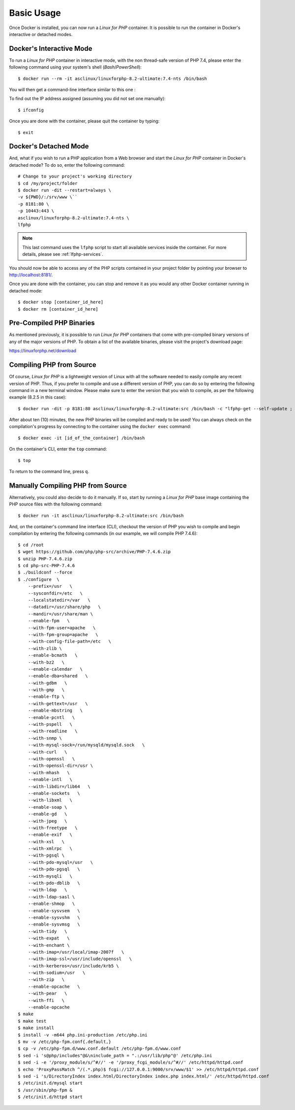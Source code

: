 .. _BasicUsageAnchor:

Basic Usage
===========

Once Docker is installed, you can now run a *Linux for PHP* container. It is possible to run the container in
Docker's interactive or detached modes.

.. index:: Mode - interactive

Docker's Interactive Mode
-------------------------

To run a *Linux for PHP* container in interactive mode, with the non thread-safe version of PHP 7.4, please
enter the following command using your system's shell (*Bash*/*PowerShell*)::

    $ docker run --rm -it asclinux/linuxforphp-8.2-ultimate:7.4-nts /bin/bash

You will then get a command-line interface similar to this one :

.. image:: /images/basic_usage01.png

To find out the IP address assigned (assuming you did not set one manually)::

    $ ifconfig

Once you are done with the container, please quit the container by typing::

    $ exit

.. index:: Mode - detached

Docker's Detached Mode
----------------------

And, what if you wish to run a PHP application from a Web browser and start the *Linux for PHP* container in
Docker's detached mode? To do so, enter the following command::

    # Change to your project's working directory
    $ cd /my/project/folder
    $ docker run -dit --restart=always \
    -v ${PWD}/:/srv/www \``
    -p 8181:80 \
    -p 10443:443 \
    asclinux/linuxforphp-8.2-ultimate:7.4-nts \
    lfphp

.. note:: This last command uses the ``lfphp`` script to start all available services inside the container. For more details, please see :ref:`lfphp-services`.

You should now be able to access any of the PHP scripts contained in your project folder by pointing your browser to `<http://localhost:8181/>`_.

Once you are done with the container, you can stop and remove it as you would any other Docker container running in detached mode::

    $ docker stop [container_id_here]
    $ docker rm [container_id_here]

.. index:: Binaries - pre-compiled PHP

Pre-Compiled PHP Binaries
-------------------------

As mentioned previously, it is possible to run *Linux for PHP* containers that come with pre-compiled binary versions of
any of the major versions of PHP. To obtain a list of the available binaries, please visit the project's download page:

`<https://linuxforphp.net/download>`_

.. index:: Binaries - compiling PHP from source

.. index:: Commands - lfphp-compile

.. _lfphp-compile:

Compiling PHP from Source
-------------------------

Of course, *Linux for PHP* is a lightweight version of Linux with all the software needed to easily compile any recent
version of PHP. Thus, if you prefer to compile and use a different version of PHP, you can do so by entering the
following command in a new terminal window. Please make sure to enter the version that you wish to compile, as per the
following example (8.2.5 in this case)::

    $ docker run -dit -p 8181:80 asclinux/linuxforphp-8.2-ultimate:src /bin/bash -c "lfphp-get --self-update ; lfphp-compile 8.2.5 nts ; lfphp --phpfpm --apache"

After about ten (10) minutes, the new PHP binaries will be compiled and ready to be used! You can always check on the
compilation's progress by connecting to the container using the ``docker exec`` command::

    $ docker exec -it [id_of_the_container] /bin/bash

On the container's CLI, enter the ``top`` command::

    $ top

To return to the command line, press ``q``.

.. index:: Binaries - compiling PHP from source manually

Manually Compiling PHP from Source
----------------------------------

Alternatively, you could also decide to do it manually. If so, start by running a *Linux for PHP* base image containing
the PHP source files with the following command::

    $ docker run -it asclinux/linuxforphp-8.2-ultimate:src /bin/bash

And, on the container's command line interface (CLI), checkout the version of PHP you wish to compile and begin
compilation by entering the following commands (in our example, we will compile PHP 7.4.6)::

    $ cd /root
    $ wget https://github.com/php/php-src/archive/PHP-7.4.6.zip
    $ unzip PHP-7.4.6.zip
    $ cd php-src-PHP-7.4.6
    $ ./buildconf --force
    $ ./configure  \
        --prefix=/usr   \
        --sysconfdir=/etc   \
        --localstatedir=/var   \
        --datadir=/usr/share/php   \
        --mandir=/usr/share/man \
        --enable-fpm   \
        --with-fpm-user=apache   \
        --with-fpm-group=apache   \
        --with-config-file-path=/etc   \
        --with-zlib \
        --enable-bcmath   \
        --with-bz2   \
        --enable-calendar   \
        --enable-dba=shared   \
        --with-gdbm   \
        --with-gmp   \
        --enable-ftp \
        --with-gettext=/usr   \
        --enable-mbstring   \
        --enable-pcntl   \
        --with-pspell   \
        --with-readline   \
        --with-snmp \
        --with-mysql-sock=/run/mysqld/mysqld.sock   \
        --with-curl   \
        --with-openssl   \
        --with-openssl-dir=/usr \
        --with-mhash   \
        --enable-intl   \
        --with-libdir=/lib64   \
        --enable-sockets   \
        --with-libxml   \
        --enable-soap \
        --enable-gd   \
        --with-jpeg   \
        --with-freetype   \
        --enable-exif   \
        --with-xsl   \
        --with-xmlrpc   \
        --with-pgsql \
        --with-pdo-mysql=/usr   \
        --with-pdo-pgsql   \
        --with-mysqli   \
        --with-pdo-dblib   \
        --with-ldap   \
        --with-ldap-sasl \
        --enable-shmop   \
        --enable-sysvsem   \
        --enable-sysvshm   \
        --enable-sysvmsg   \
        --with-tidy   \
        --with-expat   \
        --with-enchant \
        --with-imap=/usr/local/imap-2007f   \
        --with-imap-ssl=/usr/include/openssl   \
        --with-kerberos=/usr/include/krb5 \
        --with-sodium=/usr   \
        --with-zip   \
        --enable-opcache   \
        --with-pear   \
        --with-ffi   \
        --enable-opcache
    $ make
    $ make test
    $ make install
    $ install -v -m644 php.ini-production /etc/php.ini
    $ mv -v /etc/php-fpm.conf{.default,}
    $ cp -v /etc/php-fpm.d/www.conf.default /etc/php-fpm.d/www.conf
    $ sed -i 's@php/includes"@&\ninclude_path = ".:/usr/lib/php"@' /etc/php.ini
    $ sed -i -e '/proxy_module/s/^#//' -e '/proxy_fcgi_module/s/^#//' /etc/httpd/httpd.conf
    $ echo 'ProxyPassMatch ^/(.*.php)$ fcgi://127.0.0.1:9000/srv/www/$1' >> /etc/httpd/httpd.conf
    $ sed -i 's/DirectoryIndex index.html/DirectoryIndex index.php index.html/' /etc/httpd/httpd.conf
    $ /etc/init.d/mysql start
    $ /usr/sbin/php-fpm &
    $ /etc/init.d/httpd start
